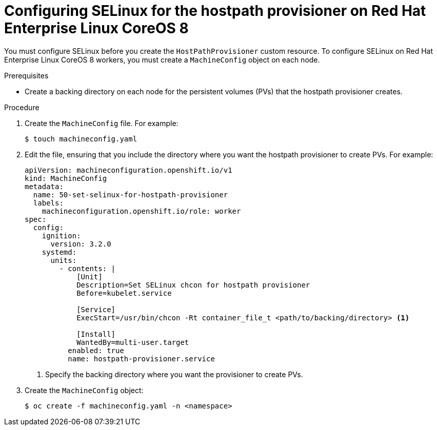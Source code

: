 // Module included in the following assemblies:
//
// * virt/virtual_machines/virtual_disks/virt-configuring-local-storage-for-vms.adoc

[id="virt-configuring-selinux-hpp-on-rhcos8_{context}"]
= Configuring SELinux for the hostpath provisioner on Red Hat Enterprise Linux CoreOS 8

You must configure SELinux before you create the `HostPathProvisioner` custom
resource. To configure SELinux on Red Hat Enterprise Linux CoreOS 8 workers, you
must create a `MachineConfig` object on each node.

.Prerequisites

* Create a backing directory on each node for the persistent volumes (PVs)
that the hostpath provisioner creates.


.Procedure

. Create the `MachineConfig` file. For example:
+

[source,terminal]
----
$ touch machineconfig.yaml
----

. Edit the file, ensuring that you include the directory where you want the
hostpath provisioner to create PVs. For example:
+

[source,yaml]
----
apiVersion: machineconfiguration.openshift.io/v1
kind: MachineConfig
metadata:
  name: 50-set-selinux-for-hostpath-provisioner
  labels:
    machineconfiguration.openshift.io/role: worker
spec:
  config:
    ignition:
      version: 3.2.0
    systemd:
      units:
        - contents: |
            [Unit]
            Description=Set SELinux chcon for hostpath provisioner
            Before=kubelet.service

            [Service]
            ExecStart=/usr/bin/chcon -Rt container_file_t <path/to/backing/directory> <1>

            [Install]
            WantedBy=multi-user.target
          enabled: true
          name: hostpath-provisioner.service
----
<1> Specify the backing directory where you want the provisioner to create PVs.

. Create the `MachineConfig` object:
+

[source,terminal]
----
$ oc create -f machineconfig.yaml -n <namespace>
----
